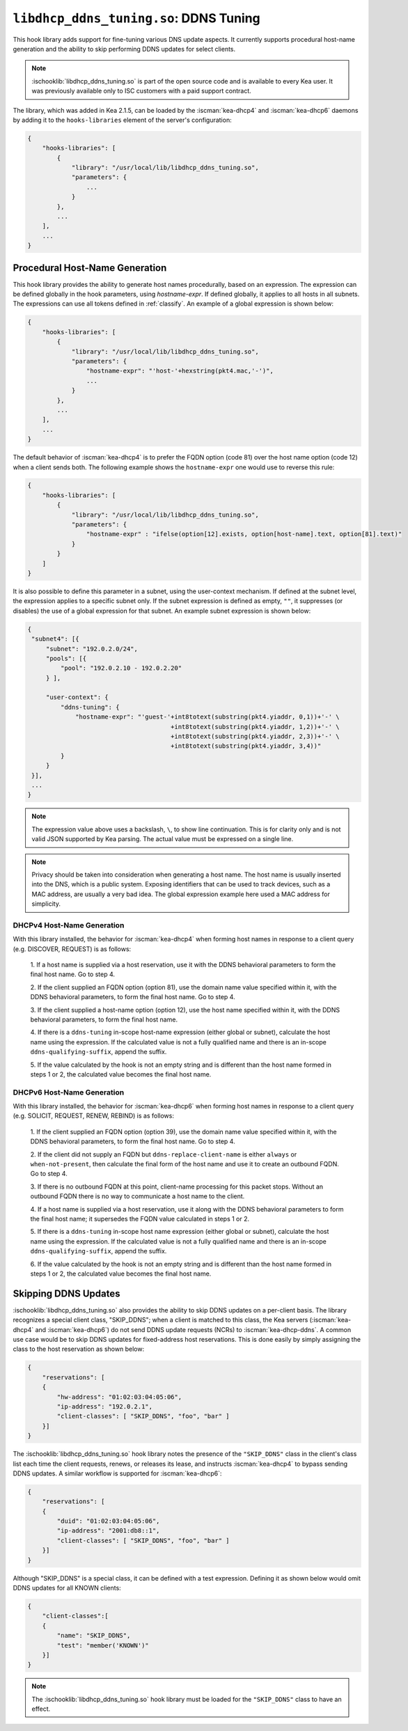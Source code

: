 .. ischooklib:: libdhcp_ddns_tuning.so
.. _hooks-ddns-tuning:

``libdhcp_ddns_tuning.so``: DDNS Tuning
=======================================

This hook library adds support for fine-tuning various DNS update aspects.
It currently supports procedural host-name generation and the ability to skip
performing DDNS updates for select clients.

.. note::

    :ischooklib:`libdhcp_ddns_tuning.so` is part of the open source code and is
    available to every Kea user.
    It was previously available only to ISC customers with a paid support contract.

The library, which was added in Kea 2.1.5, can be loaded by the :iscman:`kea-dhcp4`
and :iscman:`kea-dhcp6` daemons by adding it to the ``hooks-libraries`` element of the
server's configuration:

.. code-block:: javascript

    {
        "hooks-libraries": [
            {
                "library": "/usr/local/lib/libdhcp_ddns_tuning.so",
                "parameters": {
                    ...
                }
            },
            ...
        ],
        ...
    }

Procedural Host-Name Generation
~~~~~~~~~~~~~~~~~~~~~~~~~~~~~~~

This hook library provides the ability to generate host names procedurally, based on
an expression. The expression can be defined globally in the hook parameters, using
`hostname-expr`. If defined globally, it applies to all hosts in all subnets. The
expressions can use all tokens defined in :ref:`classify`. An example of a global
expression is shown below:

.. code-block:: javascript

    {
        "hooks-libraries": [
            {
                "library": "/usr/local/lib/libdhcp_ddns_tuning.so",
                "parameters": {
                    "hostname-expr": "'host-'+hexstring(pkt4.mac,'-')",
                    ...
                }
            },
            ...
        ],
        ...
    }

The default behavior of :iscman:`kea-dhcp4` is to prefer the FQDN option (code 81) over the
host name option (code 12) when a client sends both.   The following example shows
the ``hostname-expr`` one would use to reverse this rule:

.. code-block:: javascript

    {
        "hooks-libraries": [
            {
                "library": "/usr/local/lib/libdhcp_ddns_tuning.so",
                "parameters": {
                    "hostname-expr" : "ifelse(option[12].exists, option[host-name].text, option[81].text)"
                }
            }
        ]
    }

It is also possible to define this parameter in a subnet, using the user-context mechanism.
If defined at the subnet level, the expression applies to a specific subnet only. If the
subnet expression is defined as empty, ``""``, it suppresses (or disables) the use of a
global expression for that subnet. An example subnet expression is shown below:

.. code-block:: javascript

   {
    "subnet4": [{
        "subnet": "192.0.2.0/24",
        "pools": [{
            "pool": "192.0.2.10 - 192.0.2.20"
        } ],

        "user-context": {
            "ddns-tuning": {
                "hostname-expr": "'guest-'+int8totext(substring(pkt4.yiaddr, 0,1))+'-' \
                                          +int8totext(substring(pkt4.yiaddr, 1,2))+'-' \
                                          +int8totext(substring(pkt4.yiaddr, 2,3))+'-' \
                                          +int8totext(substring(pkt4.yiaddr, 3,4))"
            }
        }
    }],
    ...
   }

.. note::

   The expression value above uses a backslash, ``\``, to show line continuation. This is for
   clarity only and is not valid JSON supported by Kea parsing. The actual value must
   be expressed on a single line.

.. note::

   Privacy should be taken into consideration when generating a host name. The host name
   is usually inserted into the DNS, which is a public system. Exposing identifiers that
   can be used to track devices, such as a MAC address, are usually a very bad idea.
   The global expression example here used a MAC address for simplicity.

DHCPv4 Host-Name Generation
---------------------------

With this library installed, the behavior for :iscman:`kea-dhcp4` when forming host names in
response to a client query (e.g. DISCOVER, REQUEST) is as follows:

  1. If a host name is supplied via a host reservation, use it with the DDNS
  behavioral parameters to form the final host name. Go to step 4.

  2. If the client supplied an FQDN option (option 81), use the domain name value
  specified within it, with the DDNS behavioral parameters, to form the final
  host name. Go to step 4.

  3. If the client supplied a host-name option (option 12), use the host name specified
  within it, with the DDNS behavioral parameters, to form the final host name.

  4. If there is a ``ddns-tuning`` in-scope host-name expression (either global or subnet),
  calculate the host name using the expression. If the calculated value is not a fully
  qualified name and there is an in-scope ``ddns-qualifying-suffix``, append the suffix.

  5. If the value calculated by the hook is not an empty string and is different than
  the host name formed in steps 1 or 2, the calculated value becomes the
  final host name.

DHCPv6 Host-Name Generation
---------------------------

With this library installed, the behavior for :iscman:`kea-dhcp6` when forming host names in
response to a client query (e.g. SOLICIT, REQUEST, RENEW, REBIND) is as follows:

  1. If the client supplied an FQDN option (option 39), use the domain name value
  specified within it, with the DDNS behavioral parameters, to form the final
  host name. Go to step 4.

  2. If the client did not supply an FQDN but ``ddns-replace-client-name`` is either
  ``always`` or ``when-not-present``, then calculate the final form of the host
  name and use it to create an outbound FQDN. Go to step 4.

  3. If there is no outbound FQDN at this point, client-name processing for this
  packet stops. Without an outbound FQDN there is no way to communicate a host
  name to the client.

  4. If a host name is supplied via a host reservation, use it along with the DDNS
  behavioral parameters to form the final host name; it supersedes the FQDN value
  calculated in steps 1 or 2.

  5. If there is a ``ddns-tuning`` in-scope host name expression (either global or subnet),
  calculate the host name using the expression. If the calculated value is not a fully
  qualified name and there is an in-scope ``ddns-qualifying-suffix``, append the suffix.

  6. If the value calculated by the hook is not an empty string and is different than
  the host name formed in steps 1 or 2, the calculated value becomes the
  final host name.


Skipping DDNS Updates
~~~~~~~~~~~~~~~~~~~~~

:ischooklib:`libdhcp_ddns_tuning.so` also provides the ability to skip DDNS updates on a
per-client basis. The library recognizes a special client class, "SKIP_DDNS"; when a
client is matched to this class, the Kea servers (:iscman:`kea-dhcp4` and :iscman:`kea-dhcp6`) do not
send DDNS update requests (NCRs) to :iscman:`kea-dhcp-ddns`. A common use case would be
to skip DDNS updates for fixed-address host reservations. This is done easily by
simply assigning the class to the host reservation as shown below:

.. code-block:: javascript

    {
        "reservations": [
        {
            "hw-address": "01:02:03:04:05:06",
            "ip-address": "192.0.2.1",
            "client-classes": [ "SKIP_DDNS", "foo", "bar" ]
        }]
    }

The :ischooklib:`libdhcp_ddns_tuning.so` hook library notes the
presence of the ``"SKIP_DDNS"`` class in the
client's class list each time the client requests, renews, or releases its lease,
and instructs :iscman:`kea-dhcp4` to bypass sending DDNS updates. A similar workflow is
supported for :iscman:`kea-dhcp6`:

.. code-block:: javascript

    {
        "reservations": [
        {
            "duid": "01:02:03:04:05:06",
            "ip-address": "2001:db8::1",
            "client-classes": [ "SKIP_DDNS", "foo", "bar" ]
        }]
    }

Although "SKIP_DDNS" is a special class, it can be defined with a test
expression. Defining it as shown below would omit DDNS updates for all KNOWN
clients:

.. code-block:: javascript

    {
        "client-classes":[
        {
            "name": "SKIP_DDNS",
            "test": "member('KNOWN')"
        }]
    }

.. note::

    The :ischooklib:`libdhcp_ddns_tuning.so` hook library must be
    loaded for the ``"SKIP_DDNS"`` class to have an effect.
